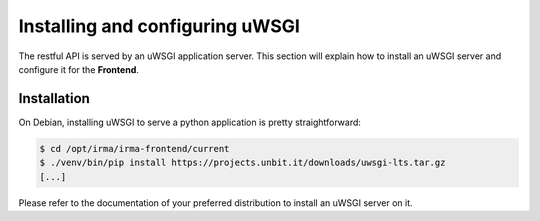 Installing and configuring uWSGI
--------------------------------

The restful API is served by an uWSGI application server. This section will
explain how to install an uWSGI server and configure it for the **Frontend**.

Installation
````````````

On Debian, installing uWSGI to serve a python application is pretty
straightforward:

.. code-block:: bash

    $ cd /opt/irma/irma-frontend/current
    $ ./venv/bin/pip install https://projects.unbit.it/downloads/uwsgi-lts.tar.gz
    [...]

Please refer to the documentation of your preferred distribution to install
an uWSGI server on it.
